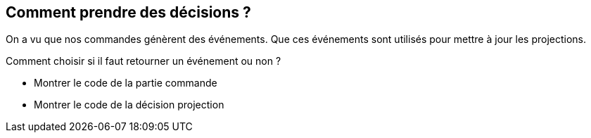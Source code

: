 == Comment prendre des décisions ?

[.notes]
--
On a vu que nos commandes génèrent des événements.
Que ces événements sont utilisés pour mettre à jour les projections.

Comment choisir si il faut retourner un événement ou non ?
--

[.notes]
--
- Montrer le code de la partie commande
- Montrer le code de la décision projection
--
